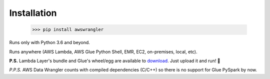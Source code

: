 .. _doc_installation:

Installation
============

    >>> pip install awswrangler

Runs only with Python 3.6 and beyond.

Runs anywhere (AWS Lambda, AWS Glue Python Shell, EMR, EC2, on-premises, local, etc).

**P.S.** Lambda Layer's bundle and Glue's wheel/egg are available to `download <https://github.com/awslabs/aws-data-wrangler/releases>`_. Just upload it and run! 🚀

*P.P.S.* AWS Data Wrangler counts with compiled dependencies (C/C++) so there is no support for Glue PySpark by now.
